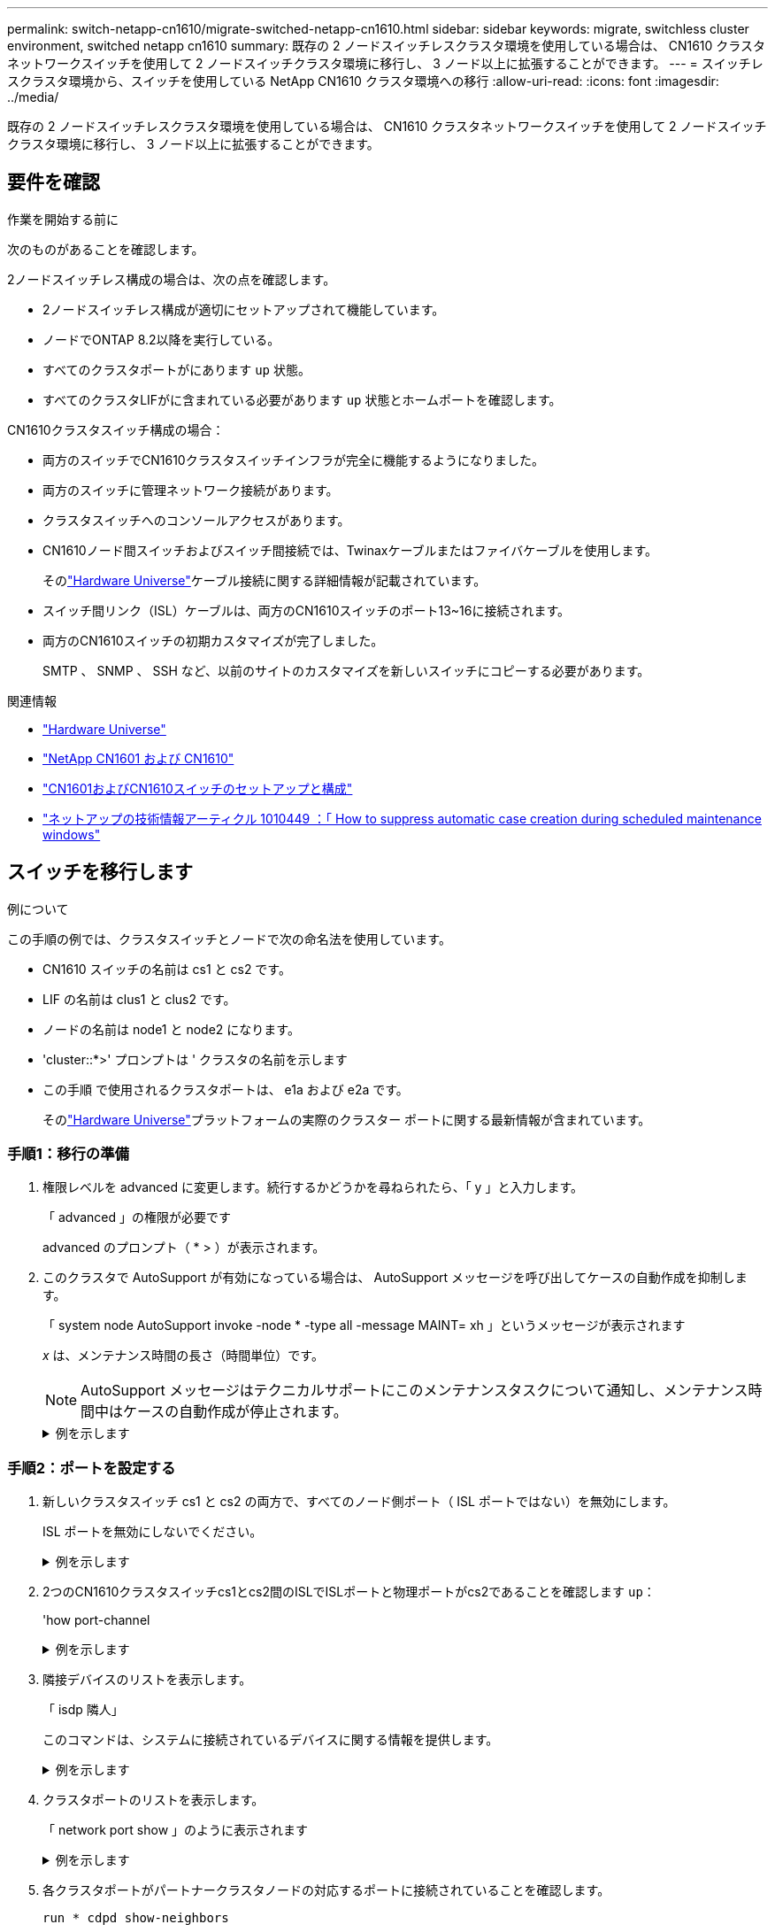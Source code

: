 ---
permalink: switch-netapp-cn1610/migrate-switched-netapp-cn1610.html 
sidebar: sidebar 
keywords: migrate, switchless cluster environment, switched netapp cn1610 
summary: 既存の 2 ノードスイッチレスクラスタ環境を使用している場合は、 CN1610 クラスタネットワークスイッチを使用して 2 ノードスイッチクラスタ環境に移行し、 3 ノード以上に拡張することができます。 
---
= スイッチレスクラスタ環境から、スイッチを使用している NetApp CN1610 クラスタ環境への移行
:allow-uri-read: 
:icons: font
:imagesdir: ../media/


[role="lead"]
既存の 2 ノードスイッチレスクラスタ環境を使用している場合は、 CN1610 クラスタネットワークスイッチを使用して 2 ノードスイッチクラスタ環境に移行し、 3 ノード以上に拡張することができます。



== 要件を確認

.作業を開始する前に
次のものがあることを確認します。

2ノードスイッチレス構成の場合は、次の点を確認します。

* 2ノードスイッチレス構成が適切にセットアップされて機能しています。
* ノードでONTAP 8.2以降を実行している。
* すべてのクラスタポートがにあります `up` 状態。
* すべてのクラスタLIFがに含まれている必要があります `up` 状態とホームポートを確認します。


CN1610クラスタスイッチ構成の場合：

* 両方のスイッチでCN1610クラスタスイッチインフラが完全に機能するようになりました。
* 両方のスイッチに管理ネットワーク接続があります。
* クラスタスイッチへのコンソールアクセスがあります。
* CN1610ノード間スイッチおよびスイッチ間接続では、Twinaxケーブルまたはファイバケーブルを使用します。
+
そのlink:https://hwu.netapp.com/["Hardware Universe"^]ケーブル接続に関する詳細情報が記載されています。

* スイッチ間リンク（ISL）ケーブルは、両方のCN1610スイッチのポート13~16に接続されます。
* 両方のCN1610スイッチの初期カスタマイズが完了しました。
+
SMTP 、 SNMP 、 SSH など、以前のサイトのカスタマイズを新しいスイッチにコピーする必要があります。



.関連情報
* link:http://hwu.netapp.com["Hardware Universe"^]
* link:https://mysupport.netapp.com/site/products/all/details/netapp-cluster-switches/docs-tab["NetApp CN1601 および CN1610"]
* link:https://library.netapp.com/ecm/ecm_download_file/ECMP1118645["CN1601およびCN1610スイッチのセットアップと構成"^]
* link:https://kb.netapp.com/Advice_and_Troubleshooting/Data_Storage_Software/ONTAP_OS/How_to_suppress_automatic_case_creation_during_scheduled_maintenance_windows["ネットアップの技術情報アーティクル 1010449 ：「 How to suppress automatic case creation during scheduled maintenance windows"^]




== スイッチを移行します

.例について
この手順の例では、クラスタスイッチとノードで次の命名法を使用しています。

* CN1610 スイッチの名前は cs1 と cs2 です。
* LIF の名前は clus1 と clus2 です。
* ノードの名前は node1 と node2 になります。
* 'cluster::*>' プロンプトは ' クラスタの名前を示します
* この手順 で使用されるクラスタポートは、 e1a および e2a です。
+
そのlink:https://hwu.netapp.com/["Hardware Universe"^]プラットフォームの実際のクラスター ポートに関する最新情報が含まれています。





=== 手順1：移行の準備

. 権限レベルを advanced に変更します。続行するかどうかを尋ねられたら、「 y 」と入力します。
+
「 advanced 」の権限が必要です

+
advanced のプロンプト（ * > ）が表示されます。

. このクラスタで AutoSupport が有効になっている場合は、 AutoSupport メッセージを呼び出してケースの自動作成を抑制します。
+
「 system node AutoSupport invoke -node * -type all -message MAINT= xh 」というメッセージが表示されます

+
_x_ は、メンテナンス時間の長さ（時間単位）です。

+

NOTE: AutoSupport メッセージはテクニカルサポートにこのメンテナンスタスクについて通知し、メンテナンス時間中はケースの自動作成が停止されます。

+
.例を示します
[%collapsible]
====
次のコマンドは、ケースの自動作成を 2 時間停止します。

[listing]
----
cluster::*> system node autosupport invoke -node * -type all -message MAINT=2h
----
====




=== 手順2：ポートを設定する

. 新しいクラスタスイッチ cs1 と cs2 の両方で、すべてのノード側ポート（ ISL ポートではない）を無効にします。
+
ISL ポートを無効にしないでください。

+
.例を示します
[%collapsible]
====
次の例は、スイッチ cs1 でノードに接続されたポート 1~12 が無効になっていることを示しています。

[listing]
----

(cs1)> enable
(cs1)# configure
(cs1)(Config)# interface 0/1-0/12
(cs1)(Interface 0/1-0/12)# shutdown
(cs1)(Interface 0/1-0/12)# exit
(cs1)(Config)# exit
----
次の例は、スイッチ cs2 でノード側のポート 1~12 が無効になっていることを示しています。

[listing]
----

(c2)> enable
(cs2)# configure
(cs2)(Config)# interface 0/1-0/12
(cs2)(Interface 0/1-0/12)# shutdown
(cs2)(Interface 0/1-0/12)# exit
(cs2)(Config)# exit
----
====
. 2つのCN1610クラスタスイッチcs1とcs2間のISLでISLポートと物理ポートがcs2であることを確認します `up`：
+
'how port-channel

+
.例を示します
[%collapsible]
====
次の例は、スイッチ cs1 上の ISL ポートが「 up 」になっていることを示しています。

[listing]
----

(cs1)# show port-channel 3/1
Local Interface................................ 3/1
Channel Name................................... ISL-LAG
Link State..................................... Up
Admin Mode..................................... Enabled
Type........................................... Static
Load Balance Option............................ 7
(Enhanced hashing mode)

Mbr    Device/       Port      Port
Ports  Timeout       Speed     Active
------ ------------- --------- -------
0/13   actor/long    10G Full  True
       partner/long
0/14   actor/long    10G Full  True
       partner/long
0/15   actor/long    10G Full  True
       partner/long
0/16   actor/long    10G Full  True
       partner/long
----
次の例は、スイッチ cs2 上の ISL ポートが up になっていることを示しています。

[listing]
----

(cs2)# show port-channel 3/1
Local Interface................................ 3/1
Channel Name................................... ISL-LAG
Link State..................................... Up
Admin Mode..................................... Enabled
Type........................................... Static
Load Balance Option............................ 7
(Enhanced hashing mode)

Mbr    Device/       Port      Port
Ports  Timeout       Speed     Active
------ ------------- --------- -------
0/13   actor/long    10G Full  True
       partner/long
0/14   actor/long    10G Full  True
       partner/long
0/15   actor/long    10G Full  True
       partner/long
0/16   actor/long    10G Full  True
       partner/long
----
====
. 隣接デバイスのリストを表示します。
+
「 isdp 隣人」

+
このコマンドは、システムに接続されているデバイスに関する情報を提供します。

+
.例を示します
[%collapsible]
====
次の例は、スイッチ cs1 上の隣接デバイスを示しています。

[listing]
----

(cs1)# show isdp neighbors
Capability Codes: R - Router, T - Trans Bridge, B - Source Route Bridge,
                  S - Switch, H - Host, I - IGMP, r - Repeater
Device ID              Intf         Holdtime  Capability   Platform  Port ID
---------------------- ------------ --------- ------------ --------- ------------
cs2                    0/13         11        S            CN1610    0/13
cs2                    0/14         11        S            CN1610    0/14
cs2                    0/15         11        S            CN1610    0/15
cs2                    0/16         11        S            CN1610    0/16
----
次の例は、スイッチ cs2 上の隣接デバイスを表示します。

[listing]
----

(cs2)# show isdp neighbors
Capability Codes: R - Router, T - Trans Bridge, B - Source Route Bridge,
                  S - Switch, H - Host, I - IGMP, r - Repeater
Device ID              Intf         Holdtime  Capability   Platform  Port ID
---------------------- ------------ --------- ------------ --------- ------------
cs1                    0/13         11        S            CN1610    0/13
cs1                    0/14         11        S            CN1610    0/14
cs1                    0/15         11        S            CN1610    0/15
cs1                    0/16         11        S            CN1610    0/16
----
====
. クラスタポートのリストを表示します。
+
「 network port show 」のように表示されます

+
.例を示します
[%collapsible]
====
次の例は、使用可能なクラスタポートを示しています。

[listing]
----

cluster::*> network port show -ipspace Cluster
Node: node1
                                                                       Ignore
                                                  Speed(Mbps) Health   Health
Port      IPspace      Broadcast Domain Link MTU  Admin/Oper  Status   Status
--------- ------------ ---------------- ---- ---- ----------- -------- ------
e0a       Cluster      Cluster          up   9000  auto/10000 healthy  false
e0b       Cluster      Cluster          up   9000  auto/10000 healthy  false
e0c       Cluster      Cluster          up   9000  auto/10000 healthy  false
e0d       Cluster      Cluster          up   9000  auto/10000 healthy  false
e4a       Cluster      Cluster          up   9000  auto/10000 healthy  false
e4b       Cluster      Cluster          up   9000  auto/10000 healthy  false

Node: node2
                                                                       Ignore
                                                  Speed(Mbps) Health   Health
Port      IPspace      Broadcast Domain Link MTU  Admin/Oper  Status   Status
--------- ------------ ---------------- ---- ---- ----------- -------- ------
e0a       Cluster      Cluster          up   9000  auto/10000 healthy  false
e0b       Cluster      Cluster          up   9000  auto/10000 healthy  false
e0c       Cluster      Cluster          up   9000  auto/10000 healthy  false
e0d       Cluster      Cluster          up   9000  auto/10000 healthy  false
e4a       Cluster      Cluster          up   9000  auto/10000 healthy  false
e4b       Cluster      Cluster          up   9000  auto/10000 healthy  false
12 entries were displayed.
----
====
. 各クラスタポートがパートナークラスタノードの対応するポートに接続されていることを確認します。
+
`run * cdpd show-neighbors`

+
.例を示します
[%collapsible]
====
次の例は、クラスタポート e1a と e2a が、クラスタパートナーノードの同じポートに接続されていることを示しています。

[listing]
----

cluster::*> run * cdpd show-neighbors
2 entries were acted on.

Node: node1
Local  Remote          Remote                 Remote           Hold  Remote
Port   Device          Interface              Platform         Time  Capability
------ --------------- ---------------------- ---------------- ----- ----------
e1a    node2           e1a                    FAS3270           137   H
e2a    node2           e2a                    FAS3270           137   H


Node: node2

Local  Remote          Remote                 Remote           Hold  Remote
Port   Device          Interface              Platform         Time  Capability
------ --------------- ---------------------- ---------------- ----- ----------
e1a    node1           e1a                    FAS3270           161   H
e2a    node1           e2a                    FAS3270           161   H
----
====
. すべてのクラスタLIFがであることを確認します `up` 運用面のメリット：
+
「 network interface show -vserver Cluster 」のように表示されます

+
各クラスタ LIF の列には 'Is Home` が表示されます

+
.例を示します
[%collapsible]
====
[listing]
----

cluster::*> network interface show -vserver Cluster
            Logical    Status     Network       Current       Current Is
Vserver     Interface  Admin/Oper Address/Mask  Node          Port    Home
----------- ---------- ---------- ------------- ------------- ------- ----
node1
            clus1      up/up      10.10.10.1/16 node1         e1a     true
            clus2      up/up      10.10.10.2/16 node1         e2a     true
node2
            clus1      up/up      10.10.11.1/16 node2         e1a     true
            clus2      up/up      10.10.11.2/16 node2         e2a     true

4 entries were displayed.
----
====
+

NOTE: 手順 10~13 の変更コマンドと移行コマンドはローカルノードで実行する必要があります。

. すべてのクラスタポートが「 up 」になっていることを確認します。
+
「 network port show -ipspace cluster 」のように表示されます

+
.例を示します
[%collapsible]
====
[listing]
----
cluster::*> network port show -ipspace Cluster

                                       Auto-Negot  Duplex     Speed (Mbps)
Node   Port   Role         Link  MTU   Admin/Oper  Admin/Oper Admin/Oper
------ ------ ------------ ----- ----- ----------- ---------- ------------
node1
       e1a    clus1        up    9000  true/true  full/full   auto/10000
       e2a    clus2        up    9000  true/true  full/full   auto/10000
node2
       e1a    clus1        up    9000  true/true  full/full   auto/10000
       e2a    clus2        up    9000  true/true  full/full   auto/10000

4 entries were displayed.
----
====
. 両方のノードで、クラスタ LIF clus1 および clus2 の「 -auto-revert 」パラメータを「 false 」に設定します。
+
「 network interface modify 」を参照してください

+
.例を示します
[%collapsible]
====
[listing]
----

cluster::*> network interface modify -vserver node1 -lif clus1 -auto-revert false
cluster::*> network interface modify -vserver node1 -lif clus2 -auto-revert false
cluster::*> network interface modify -vserver node2 -lif clus1 -auto-revert false
cluster::*> network interface modify -vserver node2 -lif clus2 -auto-revert false
----
====
+

NOTE: リリース 8.3 以降では、次のコマンドを使用します。 network interface modify -vserver Cluster -lif * -auto-giveback false

. リモートクラスタインターフェイスの接続を確認します。


[role="tabbed-block"]
====
.ONTAP 9.9.1以降
--
を使用できます `network interface check cluster-connectivity` コマンドを使用してクラスタ接続のアクセスチェックを開始し、詳細を表示します。

`network interface check cluster-connectivity start` および `network interface check cluster-connectivity show`

[listing, subs="+quotes"]
----
cluster1::*> *network interface check cluster-connectivity start*
----
*注：*数秒待ってからコマンドを実行して `show`詳細を表示してください。

[listing, subs="+quotes"]
----
cluster1::*> *network interface check cluster-connectivity show*
                                  Source           Destination      Packet
Node   Date                       LIF              LIF              Loss
------ -------------------------- ---------------- ---------------- -----------
node1
       3/5/2022 19:21:18 -06:00   node1_clus2      node2-clus1      none
       3/5/2022 19:21:20 -06:00   node1_clus2      node2_clus2      none
node2
       3/5/2022 19:21:18 -06:00   node2_clus2      node1_clus1      none
       3/5/2022 19:21:20 -06:00   node2_clus2      node1_clus2      none
----
--
.すべてのONTAPリリース
--
すべてのONTAPリリースで、 `cluster ping-cluster -node <name>` 接続を確認するコマンド：

`cluster ping-cluster -node <name>`

[listing, subs="+quotes"]
----
cluster1::*> *cluster ping-cluster -node local*
Host is node2
Getting addresses from network interface table...
Cluster node1_clus1 169.254.209.69 node1 e0a
Cluster node1_clus2 169.254.49.125 node1 e0b
Cluster node2_clus1 169.254.47.194 node2 e0a
Cluster node2_clus2 169.254.19.183 node2 e0b
Local = 169.254.47.194 169.254.19.183
Remote = 169.254.209.69 169.254.49.125
Cluster Vserver Id = 4294967293
Ping status:
....
Basic connectivity succeeds on 4 path(s)
Basic connectivity fails on 0 path(s)
................
Detected 9000 byte MTU on 4 path(s):
Local 169.254.47.194 to Remote 169.254.209.69
Local 169.254.47.194 to Remote 169.254.49.125
Local 169.254.19.183 to Remote 169.254.209.69
Local 169.254.19.183 to Remote 169.254.49.125
Larger than PMTU communication succeeds on 4 path(s)
RPC status:
2 paths up, 0 paths down (tcp check)
2 paths up, 0 paths down (udp check)
----
--
====
. [[step10]] clus1を各ノードのコンソールのポートe2aに移行します。
+
「ネットワーク・インターフェイス移行」

+
.例を示します
[%collapsible]
====
次の例は、 node1 と node2 のポート e2a に clus1 を移行するプロセスを示しています。

[listing]
----

cluster::*> network interface migrate -vserver node1 -lif clus1 -source-node node1 -dest-node node1 -dest-port e2a
cluster::*> network interface migrate -vserver node2 -lif clus1 -source-node node2 -dest-node node2 -dest-port e2a
----
====
+

NOTE: リリース 8.3 以降では、次のコマンドを使用します。 network interface migrate -vserver Cluster -lif clus1 -destination-node node1 -destination-port e2a

. 移行が実行されたことを確認します。
+
「 network interface show -vserver Cluster 」のように表示されます

+
.例を示します
[%collapsible]
====
次の例は、 clus1 が node1 と node2 のポート e2a に移行されていることを確認します。

[listing]
----

cluster::*> network interface show -vserver Cluster
            Logical    Status     Network       Current       Current Is
Vserver     Interface  Admin/Oper Address/Mask  Node          Port    Home
----------- ---------- ---------- ------------- ------------- ------- ----
node1
            clus1      up/up    10.10.10.1/16   node1         e2a     false
            clus2      up/up    10.10.10.2/16   node1         e2a     true
node2
            clus1      up/up    10.10.11.1/16   node2         e2a     false
            clus2      up/up    10.10.11.2/16   node2         e2a     true

4 entries were displayed.
----
====
. 両方のノードのクラスタポートe1aをシャットダウンします。
+
「 network port modify 」を参照してください

+
.例を示します
[%collapsible]
====
次の例は、 node1 と node2 のポート e1a をシャットダウンします。

[listing]
----

cluster::*> network port modify -node node1 -port e1a -up-admin false
cluster::*> network port modify -node node2 -port e1a -up-admin false
----
====
. ポートのステータスを確認します。
+
「 network port show 」のように表示されます

+
.例を示します
[%collapsible]
====
次の例では、ポート e1a が node1 と node2 の「 down 」状態になっています。

[listing]
----

cluster::*> network port show -role cluster
                                      Auto-Negot  Duplex     Speed (Mbps)
Node   Port   Role         Link   MTU Admin/Oper  Admin/Oper Admin/Oper
------ ------ ------------ ---- ----- ----------- ---------- ------------
node1
       e1a    clus1        down  9000  true/true  full/full   auto/10000
       e2a    clus2        up    9000  true/true  full/full   auto/10000
node2
       e1a    clus1        down  9000  true/true  full/full   auto/10000
       e2a    clus2        up    9000  true/true  full/full   auto/10000

4 entries were displayed.
----
====
. ノード 1 のクラスタポート e1a からケーブルを外し、 e1a をクラスタスイッチ cs1 のポート 1 に接続します。 CN1610 スイッチでサポートされている適切なケーブル接続を使用します。
+
。 link:https://hwu.netapp.com/Switch/Index["Hardware Universe"^] ケーブル接続の詳細については、を参照してください。

. ノード 2 のクラスタポート e1a からケーブルを外し、次に e1a をクラスタスイッチ cs1 のポート 2 に接続します。 CN1610 スイッチでサポートされている適切なケーブル接続を使用します。
. クラスタスイッチ cs1 のすべてのノード側ポートを有効にします。
+
.例を示します
[%collapsible]
====
次の例は、スイッチ cs1 でポート 1~12 が有効になっていることを示しています。

[listing]
----

(cs1)# configure
(cs1)(Config)# interface 0/1-0/12
(cs1)(Interface 0/1-0/12)# no shutdown
(cs1)(Interface 0/1-0/12)# exit
(cs1)(Config)# exit
----
====
. 各ノードの最初のクラスタポートe1aを有効にします。
+
「 network port modify 」を参照してください

+
.例を示します
[%collapsible]
====
次の例は、 node1 と node2 のポート e1a を有効にします。

[listing]
----

cluster::*> network port modify -node node1 -port e1a -up-admin true
cluster::*> network port modify -node node2 -port e1a -up-admin true
----
====
. すべてのクラスタポートがであることを確認します `up`：
+
「 network port show -ipspace cluster 」のように表示されます

+
.例を示します
[%collapsible]
====
次の例は、ノード 1 とノード 2 のすべてのクラスタポートが「 up 」になっていることを示しています。

[listing]
----

cluster::*> network port show -ipspace Cluster
                                      Auto-Negot  Duplex     Speed (Mbps)
Node   Port   Role         Link   MTU Admin/Oper  Admin/Oper Admin/Oper
------ ------ ------------ ---- ----- ----------- ---------- ------------
node1
       e1a    clus1        up    9000  true/true  full/full   auto/10000
       e2a    clus2        up    9000  true/true  full/full   auto/10000
node2
       e1a    clus1        up    9000  true/true  full/full   auto/10000
       e2a    clus2        up    9000  true/true  full/full   auto/10000

4 entries were displayed.
----
====
. clus1（以前に移行したもの）を両方のノードのe1aにリバートします。
+
「 network interface revert 」の略

+
.例を示します
[%collapsible]
====
次の例は、 clus1 をノード 1 とノード 2 のポート e1a にリバートする方法を示しています。

[listing]
----

cluster::*> network interface revert -vserver node1 -lif clus1
cluster::*> network interface revert -vserver node2 -lif clus1
----
====
+

NOTE: リリース 8.3 以降では、次のコマンドを使用します。 network interface revert -vserver Cluster -lif <nodename_clus<N>`

. すべてのクラスタLIFがであることを確認します `up`、動作可能、として表示されます `true` Is Home列で、次の手順を実行します。
+
「 network interface show -vserver Cluster 」のように表示されます

+
.例を示します
[%collapsible]
====
次の例では、すべての LIF がノード 1 とノード 2 で「 up 」であり、「 Is Home 」列の結果が「 true 」であることを示します。

[listing]
----

cluster::*> network interface show -vserver Cluster
            Logical    Status     Network       Current       Current Is
Vserver     Interface  Admin/Oper Address/Mask  Node          Port    Home
----------- ---------- ---------- ------------- ------------- ------- ----
node1
            clus1      up/up    10.10.10.1/16   node1         e1a     true
            clus2      up/up    10.10.10.2/16   node1         e2a     true
node2
            clus1      up/up    10.10.11.1/16   node2         e1a     true
            clus2      up/up    10.10.11.2/16   node2         e2a     true

4 entries were displayed.
----
====
. クラスタ内のノードのステータスに関する情報を表示します。
+
「 cluster show 」を参照してください

+
.例を示します
[%collapsible]
====
次の例は、クラスタ内のノードの健全性と参加資格に関する情報を表示します。

[listing]
----

cluster::*> cluster show
Node                 Health  Eligibility   Epsilon
-------------------- ------- ------------  ------------
node1                true    true          false
node2                true    true          false
----
====
. clus2を各ノードのコンソールのポートe1aに移行します。
+
「ネットワーク・インターフェイス移行」

+
.例を示します
[%collapsible]
====
次の例は、 clus2 をノード 1 とノード 2 のポート e1a に移行するプロセスを示しています。

[listing]
----

cluster::*> network interface migrate -vserver node1 -lif clus2 -source-node node1 -dest-node node1 -dest-port e1a
cluster::*> network interface migrate -vserver node2 -lif clus2 -source-node node2 -dest-node node2 -dest-port e1a
----
====
+

NOTE: リリース 8.3 以降の場合は、次のコマンドを使用します。 network interface migrate -vserver Cluster -lif node1_clus2 -dest-node node1 -dest-port e1a

. 移行が実行されたことを確認します。
+
「 network interface show -vserver Cluster 」のように表示されます

+
.例を示します
[%collapsible]
====
次の例では、 clus2 が node1 と node2 のポート e1a に移行されていることを確認しています。

[listing]
----

cluster::*> network interface show -vserver Cluster
            Logical    Status     Network       Current       Current Is
Vserver     Interface  Admin/Oper Address/Mask  Node          Port    Home
----------- ---------- ---------- ------------- ------------- ------- ----
node1
            clus1      up/up    10.10.10.1/16   node1         e1a     true
            clus2      up/up    10.10.10.2/16   node1         e1a     false
node2
            clus1      up/up    10.10.11.1/16   node2         e1a     true
            clus2      up/up    10.10.11.2/16   node2         e1a     false

4 entries were displayed.
----
====
. 両方のノードで、クラスタポートe2aをシャットダウンします。
+
「 network port modify 」を参照してください

+
.例を示します
[%collapsible]
====
次の例は、 node1 と node2 のポート e2a をシャットダウンする方法を示しています。

[listing]
----

cluster::*> network port modify -node node1 -port e2a -up-admin false
cluster::*> network port modify -node node2 -port e2a -up-admin false
----
====
. ポートのステータスを確認します。
+
「 network port show 」のように表示されます

+
.例を示します
[%collapsible]
====
次の例は、 node1 と node2 のポート e2a が「 down 」になっていることを示しています。

[listing]
----

cluster::*> network port show -role cluster
                                      Auto-Negot  Duplex     Speed (Mbps)
Node   Port   Role         Link   MTU Admin/Oper  Admin/Oper Admin/Oper
------ ------ ------------ ---- ----- ----------- ---------- ------------
node1
       e1a    clus1        up    9000  true/true  full/full   auto/10000
       e2a    clus2        down  9000  true/true  full/full   auto/10000
node2
       e1a    clus1        up    9000  true/true  full/full   auto/10000
       e2a    clus2        down  9000  true/true  full/full   auto/10000

4 entries were displayed.
----
====
. ノード 1 のクラスタポート e2a からケーブルを外し、 CN1610 スイッチでサポートされている適切なケーブル接続に従って、クラスタスイッチ cs2 のポート 1 に e2a を接続します。
. ノード 2 のクラスタポート e2a からケーブルを外し、 CN1610 スイッチでサポートされている適切なケーブル接続に従って、クラスタスイッチ cs2 のポート 2 に e2a を接続します。
. クラスタスイッチ cs2 のすべてのノード側ポートを有効にします。
+
.例を示します
[%collapsible]
====
次の例は、スイッチ cs2 でポート 1~12 が有効になっていることを示しています。

[listing]
----

(cs2)# configure
(cs2)(Config)# interface 0/1-0/12
(cs2)(Interface 0/1-0/12)# no shutdown
(cs2)(Interface 0/1-0/12)# exit
(cs2)(Config)# exit
----
====
. 各ノードで2つ目のクラスタポートe2aを有効にします。
+
.例を示します
[%collapsible]
====
次の例は、 node1 と node2 のポート e2a を有効にする方法を示しています。

[listing]
----

cluster::*> network port modify -node node1 -port e2a -up-admin true
cluster::*> network port modify -node node2 -port e2a -up-admin true
----
====
. すべてのクラスタポートがであることを確認します `up`：
+
「 network port show -ipspace cluster 」のように表示されます

+
.例を示します
[%collapsible]
====
次の例は、ノード 1 とノード 2 のすべてのクラスタポートが「 up 」になっていることを示しています。

[listing]
----

cluster::*> network port show -ipspace Cluster
                                      Auto-Negot  Duplex     Speed (Mbps)
Node   Port   Role         Link   MTU Admin/Oper  Admin/Oper Admin/Oper
------ ------ ------------ ---- ----- ----------- ---------- ------------
node1
       e1a    clus1        up    9000  true/true  full/full   auto/10000
       e2a    clus2        up    9000  true/true  full/full   auto/10000
node2
       e1a    clus1        up    9000  true/true  full/full   auto/10000
       e2a    clus2        up    9000  true/true  full/full   auto/10000

4 entries were displayed.
----
====
. clus2（以前に移行されたもの）を両方のノードのe2aにリバートします。
+
「 network interface revert 」の略

+
.例を示します
[%collapsible]
====
次の例は、 node1 と node2 のポート e2a に clus2 をリバートする方法を示しています。

[listing]
----

cluster::*> network interface revert -vserver node1 -lif clus2
cluster::*> network interface revert -vserver node2 -lif clus2
----
====
+

NOTE: リリース 8.3 以降のコマンドは、「 cluster ：： * > network interface revert -vserver Cluster -lif node1_clus2 」および「 cluster ： * > network interface revert -vserver Cluster -lif node2_clus2 」です





=== 手順3：設定を完了します

. すべてのインターフェイスが表示されていることを確認します `true` Is Home列で、次の手順を実行します。
+
「 network interface show -vserver Cluster 」のように表示されます

+
.例を示します
[%collapsible]
====
次の例では、すべての LIF がノード 1 とノード 2 で「 up 」であり、「 Is Home 」列の結果が「 true 」であることを示します。

[listing]
----

cluster::*> network interface show -vserver Cluster

             Logical    Status     Network            Current     Current Is
Vserver      Interface  Admin/Oper Address/Mask       Node        Port    Home
-----------  ---------- ---------- ------------------ ----------- ------- ----
node1
             clus1      up/up      10.10.10.1/16      node1       e1a     true
             clus2      up/up      10.10.10.2/16      node1       e2a     true
node2
             clus1      up/up      10.10.11.1/16      node2       e1a     true
             clus2      up/up      10.10.11.2/16      node2       e2a     true
----
====
. リモートクラスタインターフェイスの接続を確認します。


[role="tabbed-block"]
====
.ONTAP 9.9.1以降
--
を使用できます `network interface check cluster-connectivity` コマンドを使用してクラスタ接続のアクセスチェックを開始し、詳細を表示します。

`network interface check cluster-connectivity start` および `network interface check cluster-connectivity show`

[listing, subs="+quotes"]
----
cluster1::*> *network interface check cluster-connectivity start*
----
*注：*数秒待ってからコマンドを実行して `show`詳細を表示してください。

[listing, subs="+quotes"]
----
cluster1::*> *network interface check cluster-connectivity show*
                                  Source           Destination      Packet
Node   Date                       LIF              LIF              Loss
------ -------------------------- ---------------- ---------------- -----------
node1
       3/5/2022 19:21:18 -06:00   node1_clus2      node2-clus1      none
       3/5/2022 19:21:20 -06:00   node1_clus2      node2_clus2      none
node2
       3/5/2022 19:21:18 -06:00   node2_clus2      node1_clus1      none
       3/5/2022 19:21:20 -06:00   node2_clus2      node1_clus2      none
----
--
.すべてのONTAPリリース
--
すべてのONTAPリリースで、 `cluster ping-cluster -node <name>` 接続を確認するコマンド：

`cluster ping-cluster -node <name>`

[listing, subs="+quotes"]
----
cluster1::*> *cluster ping-cluster -node local*
Host is node2
Getting addresses from network interface table...
Cluster node1_clus1 169.254.209.69 node1 e0a
Cluster node1_clus2 169.254.49.125 node1 e0b
Cluster node2_clus1 169.254.47.194 node2 e0a
Cluster node2_clus2 169.254.19.183 node2 e0b
Local = 169.254.47.194 169.254.19.183
Remote = 169.254.209.69 169.254.49.125
Cluster Vserver Id = 4294967293
Ping status:
....
Basic connectivity succeeds on 4 path(s)
Basic connectivity fails on 0 path(s)
................
Detected 9000 byte MTU on 4 path(s):
Local 169.254.47.194 to Remote 169.254.209.69
Local 169.254.47.194 to Remote 169.254.49.125
Local 169.254.19.183 to Remote 169.254.209.69
Local 169.254.19.183 to Remote 169.254.49.125
Larger than PMTU communication succeeds on 4 path(s)
RPC status:
2 paths up, 0 paths down (tcp check)
2 paths up, 0 paths down (udp check)
----
--
====
. [[step3]]両方のノードが各スイッチに2つの接続を持っていることを確認します。
+
「 isdp 隣人」

+
.例を示します
[%collapsible]
====
次の例は、両方のスイッチの該当する結果を示しています。

[listing]
----

(cs1)# show isdp neighbors
Capability Codes: R - Router, T - Trans Bridge, B - Source Route Bridge,
                  S - Switch, H - Host, I - IGMP, r - Repeater
Device ID              Intf         Holdtime  Capability   Platform  Port ID
---------------------- ------------ --------- ------------ --------- ------------
node1                  0/1          132       H            FAS3270   e1a
node2                  0/2          163       H            FAS3270   e1a
cs2                    0/13         11        S            CN1610    0/13
cs2                    0/14         11        S            CN1610    0/14
cs2                    0/15         11        S            CN1610    0/15
cs2                    0/16         11        S            CN1610    0/16

(cs2)# show isdp neighbors
Capability Codes: R - Router, T - Trans Bridge, B - Source Route Bridge,
                  S - Switch, H - Host, I - IGMP, r - Repeater
Device ID              Intf         Holdtime  Capability   Platform  Port ID
---------------------- ------------ --------- ------------ --------- ------------
node1                  0/1          132       H            FAS3270   e2a
node2                  0/2          163       H            FAS3270   e2a
cs1                    0/13         11        S            CN1610    0/13
cs1                    0/14         11        S            CN1610    0/14
cs1                    0/15         11        S            CN1610    0/15
cs1                    0/16         11        S            CN1610    0/16
----
====
. 構成に含まれるデバイスに関する情報を表示します。
+
`network device discovery show`

. advanced権限のコマンドを使用して、両方のノードで2ノードスイッチレス構成の設定を無効にします。
+
`network options detect-switchless modify`

+
.例を示します
[%collapsible]
====
次に、スイッチレスコンフィギュレーション設定をディセーブルにする例を示します。

[listing]
----

cluster::*> network options detect-switchless modify -enabled false
----
====
+

NOTE: リリース 9.2 以降では、設定が自動的に変換されるため、この手順は省略してください。

. 設定が無効になっていることを確認します。
+
「network options detect-switchless -cluster show」を参照してください

+
.例を示します
[%collapsible]
====
次の例では 'false' の出力は ' 構成設定が無効になっていることを示しています

[listing]
----

cluster::*> network options detect-switchless-cluster show
Enable Switchless Cluster Detection: false
----
====
+

NOTE: リリース 9.2 以降では 'Enable Switchless Cluster' が false に設定されるまで待ちますこれには 3 分程度かかる場合があります。

. 各ノードでクラスタclus1とclus2を自動リバートするように設定し、確認します。
+
.例を示します
[%collapsible]
====
[listing]
----

cluster::*> network interface modify -vserver node1 -lif clus1 -auto-revert true
cluster::*> network interface modify -vserver node1 -lif clus2 -auto-revert true
cluster::*> network interface modify -vserver node2 -lif clus1 -auto-revert true
cluster::*> network interface modify -vserver node2 -lif clus2 -auto-revert true
----
====
+

NOTE: リリース 8.3 以降では、次のコマンドを使用します。 network interface modify -vserver Cluster -lif * -auto-revert true クラスタ内のすべてのノードで自動リバートを有効にします。

. クラスタ内のノードメンバーのステータスを確認します。
+
「 cluster show 」を参照してください

+
.例を示します
[%collapsible]
====
次の例は、クラスタ内のノードの健全性と参加資格に関する情報を表示します。

[listing]
----

cluster::*> cluster show
Node                 Health  Eligibility   Epsilon
-------------------- ------- ------------  ------------
node1                true    true          false
node2                true    true          false
----
====
. ケースの自動作成を抑制した場合は、 AutoSupport メッセージを呼び出して作成を再度有効にします。
+
「 system node AutoSupport invoke -node * -type all -message MAINT= end 」というメッセージが表示されます

+
.例を示します
[%collapsible]
====
[listing]
----
cluster::*> system node autosupport invoke -node * -type all -message MAINT=END
----
====
. 権限レベルを admin に戻します。
+
「特権管理者」


